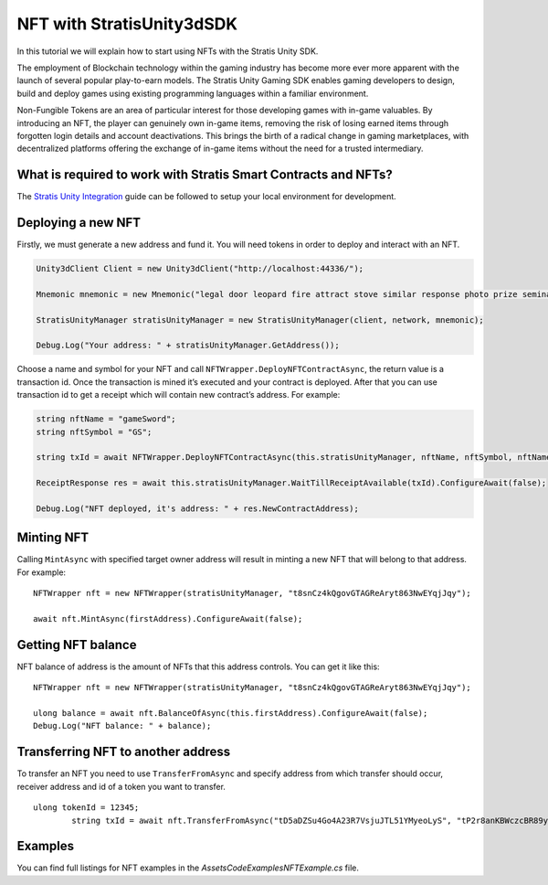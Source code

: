 NFT with StratisUnity3dSDK
==========================

In this tutorial we will explain how to start using NFTs with
the Stratis Unity SDK.

The employment of Blockchain technology within the gaming industry has become more ever more apparent with the launch of several popular play-to-earn models. The Stratis Unity Gaming SDK enables gaming developers to design, build and deploy games using existing programming languages within a familiar environment.

Non-Fungible Tokens are an area of particular interest for those developing games with in-game valuables. By introducing an NFT, the player can genuinely own in-game items, removing the risk of losing earned items through forgotten login details and account deactivations. This brings the birth of a radical change in gaming marketplaces, with decentralized platforms offering the exchange of in-game items without the need for a trusted intermediary.

What is required to work with Stratis Smart Contracts and NFTs?
~~~~~~~~~~~~~~~~~~~~~~~~~~~~~~~~~~~~~~~~~~~~~~~~~~~~~~~~~~~~~~~

The `Stratis Unity Integration <https://academy.stratisplatform.com/Developer%20Resources/Unity3D/Integration/unitytutorial.html>`_ guide can be followed to setup your local environment for development.

Deploying a new NFT
~~~~~~~~~~~~~~~~~~~

Firstly, we must generate a new address and fund it. You will need tokens in order to deploy and interact with an NFT.

.. code:: c#

      Unity3dClient Client = new Unity3dClient("http://localhost:44336/");

      Mnemonic mnemonic = new Mnemonic("legal door leopard fire attract stove similar response photo prize seminar frown", Wordlist.English);

      StratisUnityManager stratisUnityManager = new StratisUnityManager(client, network, mnemonic);

      Debug.Log("Your address: " + stratisUnityManager.GetAddress());

Choose a name and symbol for your NFT and call
``NFTWrapper.DeployNFTContractAsync``, the return value is a transaction id.
Once the transaction is mined it’s executed and your contract is deployed.
After that you can use transaction id to get a receipt which will contain new
contract’s address. For example:

.. code:: c#

   string nftName = "gameSword";
   string nftSymbol = "GS";

   string txId = await NFTWrapper.DeployNFTContractAsync(this.stratisUnityManager, nftName, nftSymbol, nftName + "_{0}", false);

   ReceiptResponse res = await this.stratisUnityManager.WaitTillReceiptAvailable(txId).ConfigureAwait(false);

   Debug.Log("NFT deployed, it's address: " + res.NewContractAddress);

Minting NFT
~~~~~~~~~~~

Calling ``MintAsync`` with specified target owner address will result in
minting a new NFT that will belong to that address. For example:

::

   NFTWrapper nft = new NFTWrapper(stratisUnityManager, "t8snCz4kQgovGTAGReAryt863NwEYqjJqy");

   await nft.MintAsync(firstAddress).ConfigureAwait(false);

Getting NFT balance
~~~~~~~~~~~~~~~~~~~

NFT balance of address is the amount of NFTs that this address controls.
You can get it like this:

::

   NFTWrapper nft = new NFTWrapper(stratisUnityManager, "t8snCz4kQgovGTAGReAryt863NwEYqjJqy");

   ulong balance = await nft.BalanceOfAsync(this.firstAddress).ConfigureAwait(false);
   Debug.Log("NFT balance: " + balance);

Transferring NFT to another address
~~~~~~~~~~~~~~~~~~~~~~~~~~~~~~~~~~~

To transfer an NFT you need to use ``TransferFromAsync`` and specify
address from which transfer should occur, receiver address and id of a
token you want to transfer.

::

   ulong tokenId = 12345;
           string txId = await nft.TransferFromAsync("tD5aDZSu4Go4A23R7VsjuJTL51YMyeoLyS", "tP2r8anKBWczcBR89yv7rQ1rsSZA2BANhd", tokenId);


Examples
~~~~~~~~

You can find full listings for NFT examples in the `\Assets\Code\Examples\NFTExample.cs` file.
